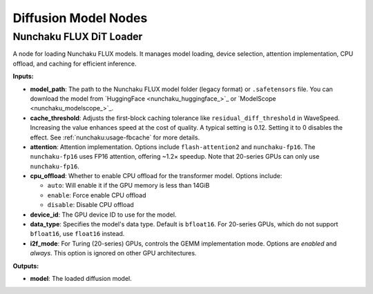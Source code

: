 Diffusion Model Nodes
=====================

.. _nunchaku-flux-dit-loader:

Nunchaku FLUX DiT Loader
------------------------

.. image:: https://huggingface.co/datasets/nunchaku-tech/cdn/resolve/main/ComfyUI-nunchaku/nodes/NunchakuFluxDiTLoader.png
    :alt: NunchakuFluxDiTLoader

A node for loading Nunchaku FLUX models. It manages model loading, device selection, attention implementation, CPU offload, and caching for efficient inference.

**Inputs:**

- **model_path**: The path to the Nunchaku FLUX model folder (legacy format) or ``.safetensors`` file. You can download the model from `HuggingFace <nunchaku_huggingface_>`_ or `ModelScope <nunchaku_modelscope_>`_.

- **cache_threshold**: Adjusts the first-block caching tolerance like ``residual_diff_threshold`` in WaveSpeed. Increasing the value enhances speed at the cost of quality. A typical setting is 0.12. Setting it to 0 disables the effect. See :ref:`nunchaku:usage-fbcache` for more details.

- **attention**: Attention implementation. Options include ``flash-attention2`` and ``nunchaku-fp16``. The ``nunchaku-fp16`` uses FP16 attention, offering ~1.2× speedup. Note that 20-series GPUs can only use ``nunchaku-fp16``.

- **cpu_offload**: Whether to enable CPU offload for the transformer model. Options include:

  - ``auto``: Will enable it if the GPU memory is less than 14GiB
  - ``enable``: Force enable CPU offload
  - ``disable``: Disable CPU offload

- **device_id**: The GPU device ID to use for the model.

- **data_type**: Specifies the model's data type. Default is ``bfloat16``. For 20-series GPUs, which do not support ``bfloat16``, use ``float16`` instead.

- **i2f_mode**: For Turing (20-series) GPUs, controls the GEMM implementation mode. Options are `enabled` and `always`. This option is ignored on other GPU architectures.

**Outputs:**

- **model**: The loaded diffusion model.

.. seealso::

    See API reference: :class:`~comfyui_nunchaku.nodes.models.flux.NunchakuFluxDiTLoader`.

